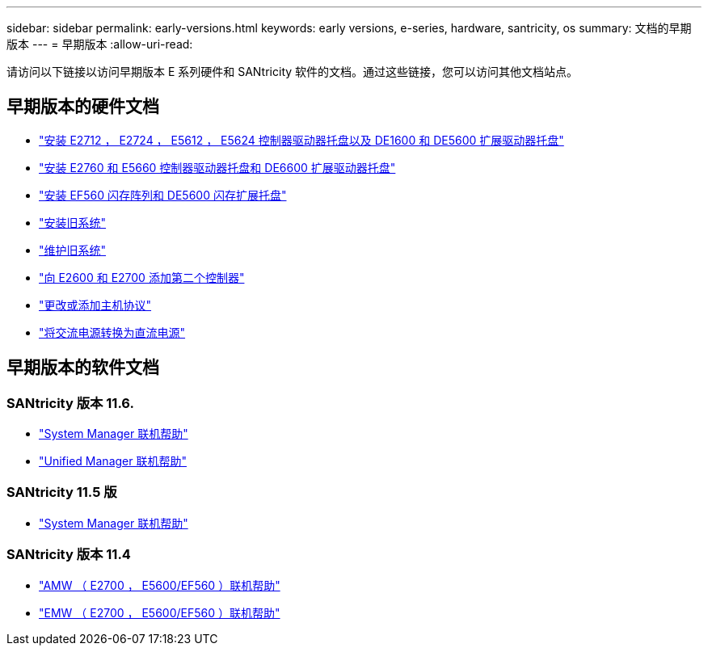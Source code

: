 ---
sidebar: sidebar 
permalink: early-versions.html 
keywords: early versions, e-series, hardware, santricity, os 
summary: 文档的早期版本 
---
= 早期版本
:allow-uri-read: 


[role="lead"]
请访问以下链接以访问早期版本 E 系列硬件和 SANtricity 软件的文档。通过这些链接，您可以访问其他文档站点。



== 早期版本的硬件文档

* https://library.netapp.com/ecm/ecm_download_file/ECMLP2484026["安装 E2712 ， E2724 ， E5612 ， E5624 控制器驱动器托盘以及 DE1600 和 DE5600 扩展驱动器托盘"^]
* https://library.netapp.com/ecm/ecm_download_file/ECMLP2484072["安装 E2760 和 E5660 控制器驱动器托盘和 DE6600 扩展驱动器托盘"^]
* https://library.netapp.com/ecm/ecm_download_file/ECMLP2484108["安装 EF560 闪存阵列和 DE5600 闪存扩展托盘"^]
* https://mysupport.netapp.com/info/web/ECMP11392380.html["安装旧系统"^]
* https://mysupport.netapp.com/info/web/ECMP11751516.html["维护旧系统"^]
* https://mysupport.netapp.com/ecm/ecm_download_file/ECMP1394872["向 E2600 和 E2700 添加第二个控制器"^]
* https://mysupport.netapp.com/info/web/ECMP11750309.html["更改或添加主机协议"^]
* https://mysupport.netapp.com/ecm/ecm_download_file/ECMP1656638["将交流电源转换为直流电源"^]




== 早期版本的软件文档



=== SANtricity 版本 11.6.

* https://docs.netapp.com/ess-11/topic/com.netapp.doc.ssm-sam-116/home.html["System Manager 联机帮助"^]
* https://docs.netapp.com/ess-11/topic/com.netapp.doc.ssm-uni-32/home.html["Unified Manager 联机帮助"^]




=== SANtricity 11.5 版

* https://docs.netapp.com/ess-11/topic/com.netapp.doc.ssm-sam-115/home.html["System Manager 联机帮助"^]




=== SANtricity 版本 11.4

* https://mysupport.netapp.com/ecm/ecm_get_file/ECMLP2862590["AMW （ E2700 ， E5600/EF560 ）联机帮助"^]
* https://mysupport.netapp.com/ecm/ecm_get_file/ECMLP2862588["EMW （ E2700 ， E5600/EF560 ）联机帮助"^]

